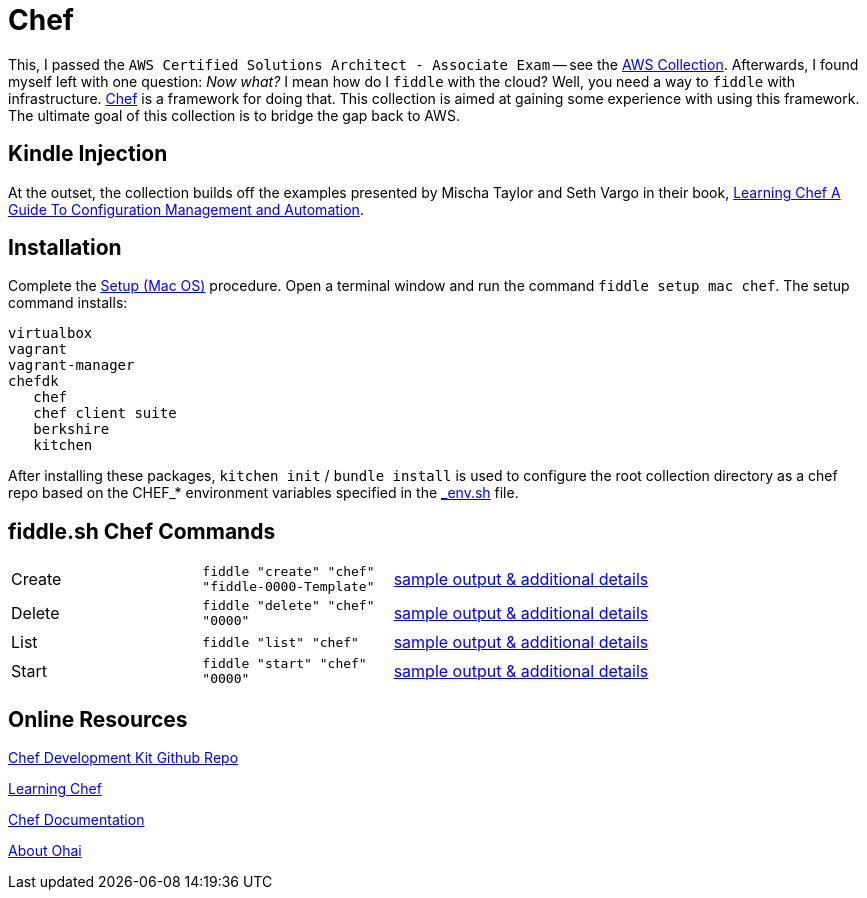 = Chef

This, I passed the `AWS Certified Solutions Architect - Associate Exam` -- see the http://aws.bradyhouse.ai[AWS Collection].
Afterwards, I found myself left with one question: _Now what?_ I mean how do I `fiddle` with the cloud?  Well,
you need a way to `fiddle` with infrastructure. link:https://www.chef.io/[Chef] is a framework for doing that.
This collection is aimed at gaining some experience with using this framework.  The ultimate goal of this
collection is to bridge the gap back to AWS.


== Kindle Injection

At the outset, the collection builds off the examples presented by Mischa Taylor and Seth Vargo in their book,
link:http://www.learningchef.com[Learning Chef A Guide To Configuration Management and Automation].


== Installation

Complete the link:https://github.com/bradyhouse/house/wiki/Setup-(Mac-OS)[Setup (Mac OS)] procedure. Open a terminal
window and run the command `fiddle setup mac chef`. The setup command installs:

     virtualbox
     vagrant
     vagrant-manager
     chefdk
        chef
        chef client suite
        berkshire
        kitchen

After installing these packages, `kitchen init` / `bundle install` is used to configure the root collection directory as
a chef repo based on the CHEF_* environment variables specified in the link:../../scripts/bin/_env.sh[_env.sh] file.



== fiddle.sh Chef Commands

[cols="2,2,5a"]
|===
|Create
|`fiddle "create" "chef" "fiddle-0000-Template"`
|link:create.md[sample output & additional details]
|Delete
|`fiddle "delete" "chef" "0000"`
|link:delete.md[sample output & additional details]
|List
|`fiddle "list" "chef"`
|link:list.md[sample output & additional details]
|Start
|`fiddle "start" "chef" "0000"`
|link:start.md[sample output & additional details]
|===


== Online Resources

link:https://github.com/chef/chef-dk[Chef Development Kit Github Repo]

link:http://www.learningchef.com[Learning Chef]

link:http://docs.chef.io[Chef Documentation]

link:https://docs.chef.io/ohai.html[About Ohai]

